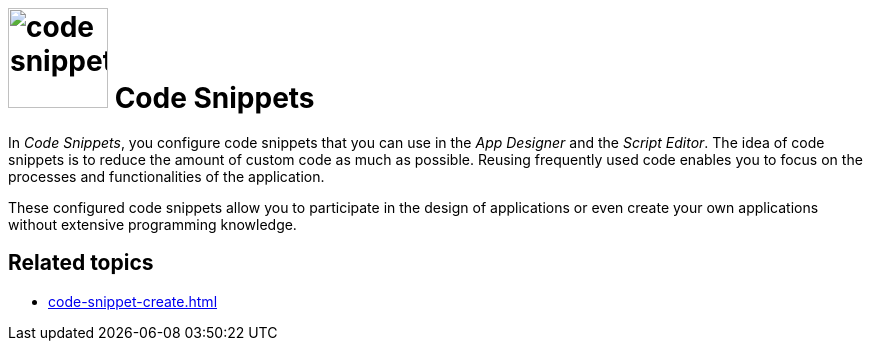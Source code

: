 = image:code-snippet.png[width=100] Code Snippets

In _Code Snippets_, you configure code snippets that you can use in the _App Designer_ and the _Script Editor_.
The idea of code snippets is to reduce the amount of custom code as much as possible.
Reusing frequently used code enables you to focus on the processes and functionalities of the application.

These configured code snippets allow you to participate in the design of applications or even create your own applications without extensive programming knowledge.

== Related topics
* xref:code-snippet-create.adoc[]
